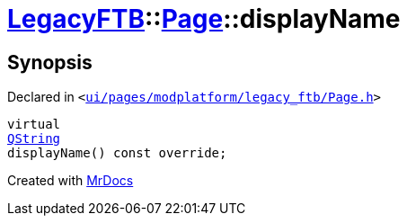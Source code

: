 [#LegacyFTB-Page-displayName]
= xref:LegacyFTB.adoc[LegacyFTB]::xref:LegacyFTB/Page.adoc[Page]::displayName
:relfileprefix: ../../
:mrdocs:


== Synopsis

Declared in `&lt;https://github.com/PrismLauncher/PrismLauncher/blob/develop/ui/pages/modplatform/legacy_ftb/Page.h#L66[ui&sol;pages&sol;modplatform&sol;legacy&lowbar;ftb&sol;Page&period;h]&gt;`

[source,cpp,subs="verbatim,replacements,macros,-callouts"]
----
virtual
xref:QString.adoc[QString]
displayName() const override;
----



[.small]#Created with https://www.mrdocs.com[MrDocs]#
